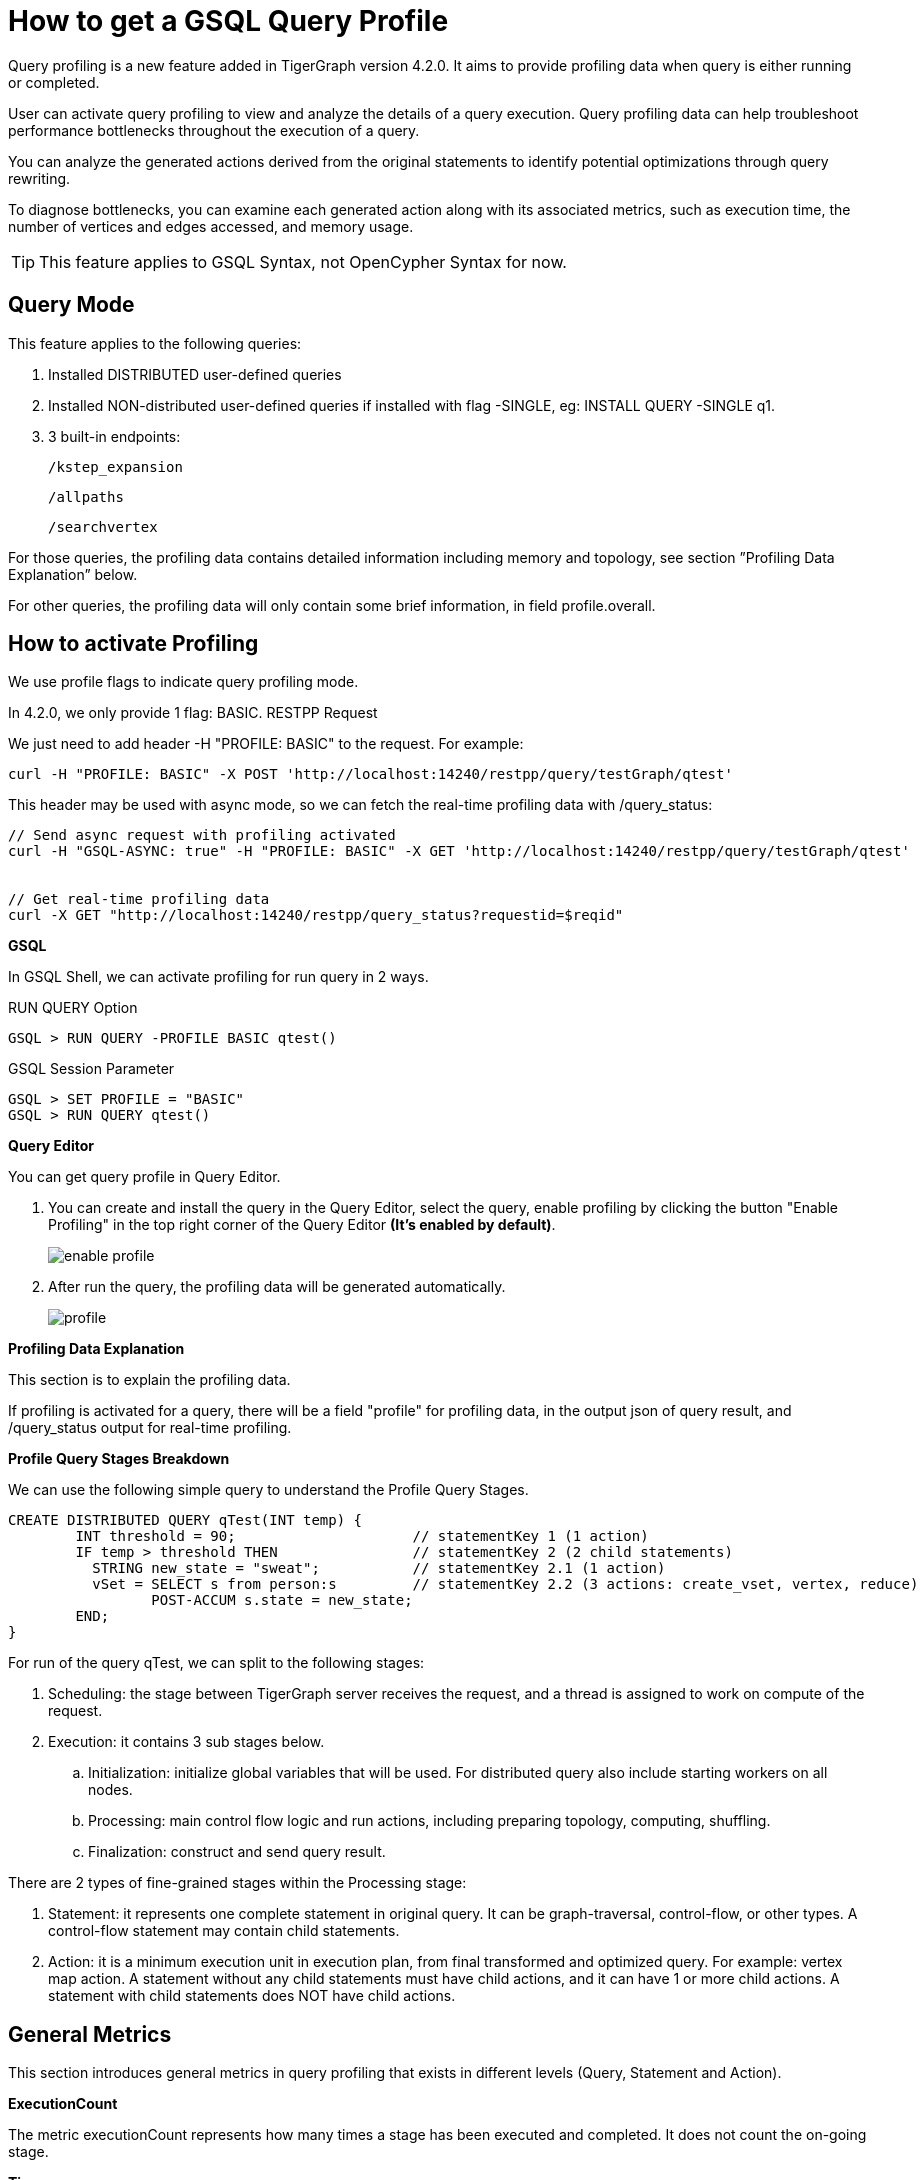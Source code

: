 = How to get a GSQL Query Profile
:experimental:

Query profiling is a new feature added in TigerGraph version 4.2.0. It aims to provide profiling data when query is either running or completed.

User can activate query profiling to view and analyze the details of a query execution. Query profiling data can help troubleshoot performance bottlenecks throughout the execution of a query.

You can analyze the generated actions derived from the original statements to identify potential optimizations through query rewriting.

To diagnose bottlenecks, you can examine each generated action along with its associated metrics, such as execution time, the number of vertices and edges accessed, and memory usage.

[TIP]
====
This feature applies to GSQL Syntax, not OpenCypher Syntax for now.
====

== Query Mode

.This feature applies to the following queries:

. Installed DISTRIBUTED user-defined queries

. Installed NON-distributed user-defined queries if installed with flag -SINGLE, eg: INSTALL QUERY -SINGLE q1.

. 3 built-in endpoints:

    /kstep_expansion

    /allpaths

    /searchvertex

For those queries, the profiling data contains detailed information including memory and topology, see section ”Profiling Data Explanation” below.

For other queries, the profiling data will only contain some brief information, in field profile.overall.


== How to activate Profiling

.We use profile flags to indicate query profiling mode.

In 4.2.0, we only provide 1 flag: BASIC.
RESTPP Request

We just need to add header -H "PROFILE: BASIC" to the request. For example:


----
curl -H "PROFILE: BASIC" -X POST 'http://localhost:14240/restpp/query/testGraph/qtest'
----
This header may be used with async mode, so we can fetch the real-time profiling data with /query_status:


----
// Send async request with profiling activated
curl -H "GSQL-ASYNC: true" -H "PROFILE: BASIC" -X GET 'http://localhost:14240/restpp/query/testGraph/qtest'


// Get real-time profiling data
curl -X GET "http://localhost:14240/restpp/query_status?requestid=$reqid"
----

*GSQL*


In GSQL Shell, we can activate profiling for run query in 2 ways.

RUN QUERY Option

----
GSQL > RUN QUERY -PROFILE BASIC qtest()
----

GSQL Session Parameter


----
GSQL > SET PROFILE = "BASIC"
GSQL > RUN QUERY qtest()
----

*Query Editor*

You can get query profile in Query Editor.

. You can create and install the query in the Query Editor, select the query, enable profiling by clicking the button "Enable Profiling" in the top right corner of the Query Editor *(It's enabled by default)*.
+
image::enable-profile.png[]


. After run the query, the profiling data will be generated automatically.
+
image::profile.png[]




*Profiling Data Explanation*

This section is to explain the profiling data.

If profiling is activated for a query, there will be a field "profile" for profiling data, in the output json of query result, and /query_status output for real-time profiling.

*Profile Query Stages Breakdown*

We can use the following simple query to understand the Profile Query Stages.


----
CREATE DISTRIBUTED QUERY qTest(INT temp) {
	INT threshold = 90;                     // statementKey 1 (1 action)
	IF temp > threshold THEN                // statementKey 2 (2 child statements)
	  STRING new_state = "sweat";           // statementKey 2.1 (1 action)
	  vSet = SELECT s from person:s         // statementKey 2.2 (3 actions: create_vset, vertex, reduce)
	         POST-ACCUM s.state = new_state;
	END;
}
----

For run of the query qTest, we can split to the following stages:

. Scheduling: the stage between TigerGraph server receives the request, and a thread is assigned to work on compute of the request.

. Execution: it contains 3 sub stages below.

 .. Initialization: initialize global variables that will be used. For distributed query also include starting workers on all nodes.

 .. Processing: main control flow logic and run actions, including preparing topology, computing, shuffling.

 .. Finalization: construct and send query result.


There are 2 types of fine-grained stages within the Processing stage:

. Statement: it represents one complete statement in original query. It can be graph-traversal, control-flow, or other types. A control-flow statement may contain child statements.

. Action: it is a minimum execution unit in execution plan, from final transformed and optimized query. For example: vertex map action. A statement without any child statements must have child actions, and it can have 1 or more child actions. A statement with child statements does NOT have child actions.


== General Metrics
This section introduces general metrics in query profiling that exists in different levels (Query, Statement and Action).

*ExecutionCount*

The metric executionCount represents how many times a stage has been executed and completed. It does not count the on-going stage.

*Time*

This metric contains the following data:

. startTime: start time of the stage. This field is omitted when executionCount > 1.

. endTime: end time of the stage. This field is omitted when executionCount > 1.

*Memory*

Data for this metric is separated to different GPE nodes, with name in format "GPE_<partId>_<replicaId>".

For each GPE node, this metric only contains vertexAccumulator for now, which represents memory usage of VERTEX-attached accumulators, without EDGE-attached accumulators or Global accumulators.

Notice the vertexAccumulator include internal variables not explicitly declared in original query, so it can be non-zero even there’s no VERTEX-attached accumulators declared.

. vertexAccumulator

 .. totalPeakMB: peak memory usages throughout execution of this stage.

 .. totalFinalMB: memory usage at end time of last execution of this stage.

*Topology*

Data for this metric is separated to different GPE nodes, with name in format "GPE_<partId>_<replicaId>".

For each GPE node, this metric contains non-zeros values for following fields:

. vertex

 .. readCount: count of accesses to vertices in this stage. There might be duplicate accesses to the same entity.

. edge

 .. readCount: count of accesses to edges in this stage. There might be duplicate accesses to the same entity.

. table

 .. rowCount: count of accesses to table rows in this stage. There might be duplicate accesses to the same entity.

. join

 .. totalCount: count of total join operations in this stage.



*Disable Query Profiling Feature*

1. If the Query Profiling feature is causing issues, it can be disabled for all installed queries by adding DISABLE_PROFILE=true; to GSQL.BasicConfig.Env, then re-install all queries.
2. Operate in frontend Query Editor
+
image::disable-profile.png[]


== Next Steps

Next, learn to xref:savanna:graph-development:explore-graph/index.adoc[].

Or return to the xref:savanna:overview:index.adoc[Overview] page for a different topic.

